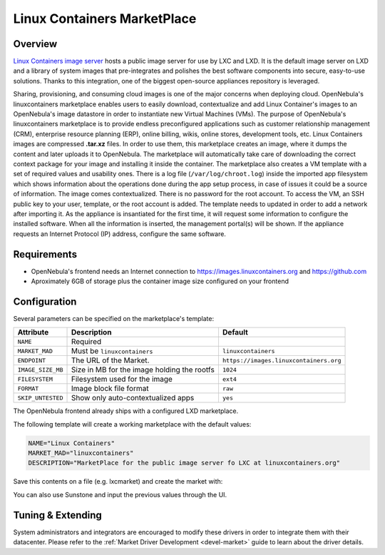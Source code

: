 .. _market_lxd:

==============================
Linux Containers MarketPlace
==============================

Overview
================================================================================

`Linux Containers image server <https://images.linuxcontainers.org/>`__ hosts a public image server for use by LXC and LXD. It is the default image server on LXD and a library of system images that pre-integrates and polishes the best software components into secure, easy-to-use solutions. Thanks to this integration, one of the biggest open-source appliances repository is leveraged.

Sharing, provisioning, and consuming cloud images is one of the major concerns when deploying cloud. OpenNebula's linuxcontainers marketplace enables users to easily download, contextualize and add Linux Container's images to an OpenNebula's image datastore in order to instantiate new Virtual Machines (VMs). The purpose of OpenNebula's linuxcontainers marketplace is to provide endless preconfigured applications such as customer relationship management (CRM), enterprise resource planning (ERP), online billing, wikis, online stores, development tools, etc. Linux Containers images are compressed **.tar.xz** files. In order to use them, this marketplace creates an image, where it dumps the content and later uploads it to OpenNebula. The marketplace will automatically take care of downloading the correct context package for your image and installing it inside the container. The marketplace also creates a VM template with a set of required values and usability ones. There is a log file (``/var/log/chroot.log``) inside the imported app filesystem which shows information about the operations done during the app setup process, in case of issues it could be a source of information. The image comes contextualized. There is no password for the root account. To access the VM, an SSH public key to your user, template, or the root account is added. The template needs to updated in order to add a network after importing it. As the appliance is insantiated for the first time, it will request some information to configure the installed software. When all the information is inserted, the management portal(s) will be shown. If the appliance requests an Internet Protocol (IP) address, configure the same software.

Requirements
================================================================================

- OpenNebula's frontend needs an Internet connection to https://images.linuxcontainers.org and https://github.com
- Aproximately 6GB of storage plus the container image size configured on your frontend

Configuration
================================================================================

Several parameters can be specified on the marketplace's template:

+-------------------+-----------------------------------------------------+----------------------------------------+
|   Attribute       |                         Description                 |                Default                 |
+===================+=====================================================+========================================+
| ``NAME``          | Required                                            |                                        |
+-------------------+-----------------------------------------------------+----------------------------------------+
| ``MARKET_MAD``    | Must be ``linuxcontainers``                         |          ``linuxcontainers``           |
+-------------------+-----------------------------------------------------+----------------------------------------+
| ``ENDPOINT``      | The URL of the Market.                              | ``https://images.linuxcontainers.org`` |
+-------------------+-----------------------------------------------------+----------------------------------------+
| ``IMAGE_SIZE_MB`` | Size in MB for the image holding the rootfs         |                 ``1024``               |
+-------------------+-----------------------------------------------------+----------------------------------------+
| ``FILESYSTEM``    | Filesystem used for the image                       |                 ``ext4``               |
+-------------------+-----------------------------------------------------+----------------------------------------+
| ``FORMAT``        | Image block file format                             |                 ``raw``                |
+-------------------+-----------------------------------------------------+----------------------------------------+
| ``SKIP_UNTESTED`` | Show only auto-contextualized apps                  |                 ``yes``                |
+-------------------+-----------------------------------------------------+----------------------------------------+

The OpenNebula frontend already ships with a configured LXD marketplace.

|image1|

|image2|

The following template will create a working marketplace with the default values:

.. code-block:: text

    NAME="Linux Containers"
    MARKET_MAD="linuxcontainers"
    DESCRIPTION="MarketPlace for the public image server fo LXC at linuxcontainers.org"

Save this contents on a file (e.g. lxcmarket) and create the market with:

.. prompt:: text $ auto

 $ onemarket create lxcmarket

You can also use Sunstone and input the previous values through the UI.

Tuning & Extending
==================

System administrators and integrators are encouraged to modify these drivers in order to integrate them with their datacenter. Please refer to the :ref:`Market Driver Development <devel-market>` guide to learn about the driver details.

.. |image1| image:: /images/lxd_market1.png
.. |image2| image:: /images/lxd_market2.png
